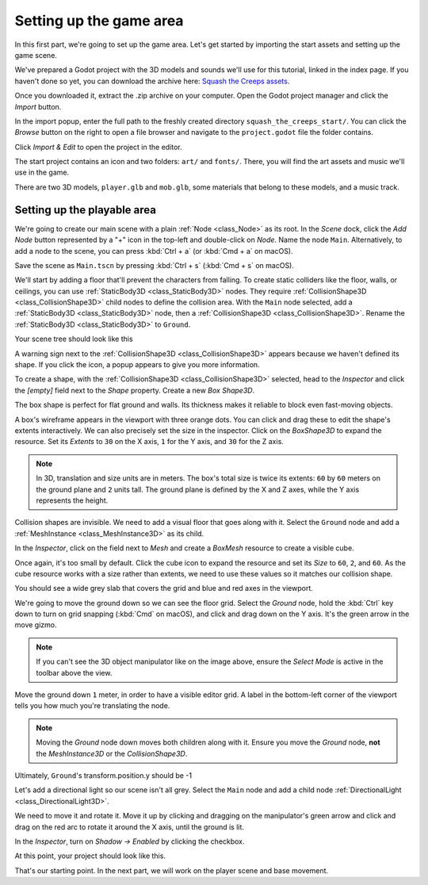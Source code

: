 .. _doc_first_3d_game_game_area:

Setting up the game area
========================

In this first part, we're going to set up the game area. Let's get started by
importing the start assets and setting up the game scene.

We've prepared a Godot project with the 3D models and sounds we'll use for this
tutorial, linked in the index page. If you haven't done so yet, you can download
the archive here: `Squash the Creeps assets
<https://github.com/GDQuest/godot-3d-dodge-the-creeps/releases/tag/1.1.0>`__.

Once you downloaded it, extract the .zip archive on your computer. Open the
Godot project manager and click the *Import* button.

.. image:: img/01.game_setup/01.import_button.png

In the import popup, enter the full path to the freshly created directory
``squash_the_creeps_start/``. You can click the *Browse* button on the right to
open a file browser and navigate to the ``project.godot`` file the folder
contains.

.. image:: img/01.game_setup/02.browse_to_project_folder.png

Click *Import & Edit* to open the project in the editor.

.. image:: img/01.game_setup/03.import_and_edit.png

The start project contains an icon and two folders: ``art/`` and ``fonts/``.
There, you will find the art assets and music we'll use in the game.

.. image:: img/01.game_setup/04.start_assets.png

There are two 3D models, ``player.glb`` and ``mob.glb``, some materials that
belong to these models, and a music track.

Setting up the playable area
----------------------------

We're going to create our main scene with a plain :ref:`Node <class_Node>` as its root. In the
*Scene* dock, click the *Add Node* button represented by a "+" icon in the
top-left and double-click on *Node*. Name the node ``Main``. Alternatively, to add
a node to the scene, you can press :kbd:`Ctrl + a` (or :kbd:`Cmd + a` on macOS).

.. image:: img/01.game_setup/05.main_node.png

Save the scene as ``Main.tscn`` by pressing :kbd:`Ctrl + s` (:kbd:`Cmd + s` on macOS).

We'll start by adding a floor that'll prevent the characters from falling. To
create static colliders like the floor, walls, or ceilings, you can use :ref:`StaticBody3D <class_StaticBody3D>` nodes. They require :ref:`CollisionShape3D <class_CollisionShape3D>` child nodes to
define the collision area. With the ``Main`` node selected, add a :ref:`StaticBody3D <class_StaticBody3D>`
node, then a :ref:`CollisionShape3D <class_CollisionShape3D>`. Rename the :ref:`StaticBody3D <class_StaticBody3D>` to ``Ground``.

.. image:: img/01.game_setup/adding_static_body3D.webp

Your scene tree should look like this

.. image:: img/01.game_setup/06.staticbody_node.png

A warning sign next to the :ref:`CollisionShape3D <class_CollisionShape3D>` appears because we haven't defined
its shape. If you click the icon, a popup appears to give you more information.

.. image:: img/01.game_setup/07.collision_shape_warning.png

To create a shape, with the :ref:`CollisionShape3D <class_CollisionShape3D>` selected, head to the *Inspector*
and click the *[empty]* field next to the *Shape* property. Create a new *Box
Shape3D*.

.. image:: img/01.game_setup/08.create_box_shape3D.jpg

The box shape is perfect for flat ground and walls. Its thickness makes it
reliable to block even fast-moving objects.

A box's wireframe appears in the viewport with three orange dots. You can click
and drag these to edit the shape's extents interactively. We can also precisely
set the size in the inspector. Click on the *BoxShape3D* to expand the resource.
Set its *Extents* to ``30`` on the X axis, ``1`` for the Y axis, and ``30`` for
the Z axis.

.. image:: img/01.game_setup/09.box_extents.webp

.. note::

    In 3D, translation and size units are in meters. The box's total size is
    twice its extents: ``60`` by ``60`` meters on the ground plane and ``2``
    units tall. The ground plane is defined by the X and Z axes, while the Y
    axis represents the height.

Collision shapes are invisible. We need to add a visual floor that goes along
with it. Select the ``Ground`` node and add a :ref:`MeshInstance <class_MeshInstance3D>` as its child.

.. image:: img/01.game_setup/10.mesh_instance3d.png

In the *Inspector*, click on the field next to *Mesh* and create a *BoxMesh*
resource to create a visible cube.

.. image:: img/01.game_setup/11.box_mesh.webp

Once again, it's too small by default. Click the cube icon to expand the
resource and set its *Size* to ``60``, ``2``, and ``60``. As the cube
resource works with a size rather than extents, we need to use these values so
it matches our collision shape.

.. image:: img/01.game_setup/12.cube_resized.png

You should see a wide grey slab that covers the grid and blue and red axes in
the viewport.

We're going to move the ground down so we can see the floor grid. Select the
*Ground* node, hold the :kbd:`Ctrl` key down to turn on grid snapping (:kbd:`Cmd` on macOS),
and click and drag down on the Y axis. It's the green arrow in the move gizmo.

.. image:: img/01.game_setup/13.move_gizmo_y_axis.png

.. note::

    If you can't see the 3D object manipulator like on the image above, ensure
    the *Select Mode* is active in the toolbar above the view.

.. image:: img/01.game_setup/14.select_mode_icon.png

Move the ground down ``1`` meter, in order to have a visible editor grid. A label in the bottom-left corner of the
viewport tells you how much you're translating the node.

.. image:: img/01.game_setup/15.translation_amount.png

.. note::

    Moving the *Ground* node down moves both children along with it.
    Ensure you move the *Ground* node, **not** the *MeshInstance3D* or the
    *CollisionShape3D*.

Ultimately, ``Ground``'s transform.position.y should be -1

.. image:: img/01.game_setup/ground_down1meter.webp

Let's add a directional light so our scene isn't all grey. Select the ``Main``
node and add a child node :ref:`DirectionalLight <class_DirectionalLight3D>`.

.. image:: img/01.game_setup/create_directional_light3d.webp

We need to move it and rotate it.
Move it up by clicking and dragging on the manipulator's green arrow
and click and drag on the red arc to rotate it around the X axis, until the
ground is lit.

In the *Inspector*, turn on *Shadow -> Enabled* by clicking the checkbox.

.. image:: img/01.game_setup/16.turn_on_shadows.webp

At this point, your project should look like this.

.. image:: img/01.game_setup/17.project_with_light.webp

That's our starting point. In the next part, we will work on the player scene
and base movement.
